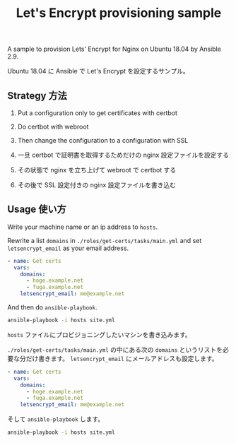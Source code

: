 #+title: Let's Encrypt provisioning sample

A sample to provision Lets' Encrypt for Nginx on Ubuntu 18.04 by Ansible 2.9.

Ubuntu 18.04 に Ansible で Let's Encrypt を設定するサンプル。

** Strategy 方法
1. Put a configuration only to get certificates with certbot
2. Do certbot with webroot
3. Then change the configuration to a configuration with SSL

1. 一旦 certbot で証明書を取得するためだけの nginx 設定ファイルを設定する
2. その状態で nginx を立ち上げて webroot で certbot する
3. その後で SSL 設定付きの nginx 設定ファイルを書き込む


** Usage 使い方

Write your machine name or an ip address to =hosts=.

Rewrite a list ~domains~ in =./roles/get-certs/tasks/main.yml= and set ~letsencrypt_email~ as your email address.

#+begin_src yaml
- name: Get certs
  vars:
    domains:
      - hoge.example.net
      - fuga.example.net
    letsencrypt_email: me@example.net
#+end_src

And then do ~ansible-playbook~.

#+begin_src sh
ansible-playbook -i hosts site.yml
#+end_src



=hosts= ファイルにプロビジョニングしたいマシンを書き込みます。

=./roles/get-certs/tasks/main.yml= の中にある次の ~domains~ というリストを必要な分だけ書きます。 ~letsencrypt_email~ にメールアドレスも設定します。

#+begin_src yaml
- name: Get certs
  vars:
    domains:
      - hoge.example.net
      - fuga.example.net
    letsencrypt_email: me@example.net
#+end_src

そして ~ansible-playbook~ します。

#+begin_src sh
ansible-playbook -i hosts site.yml
#+end_src
